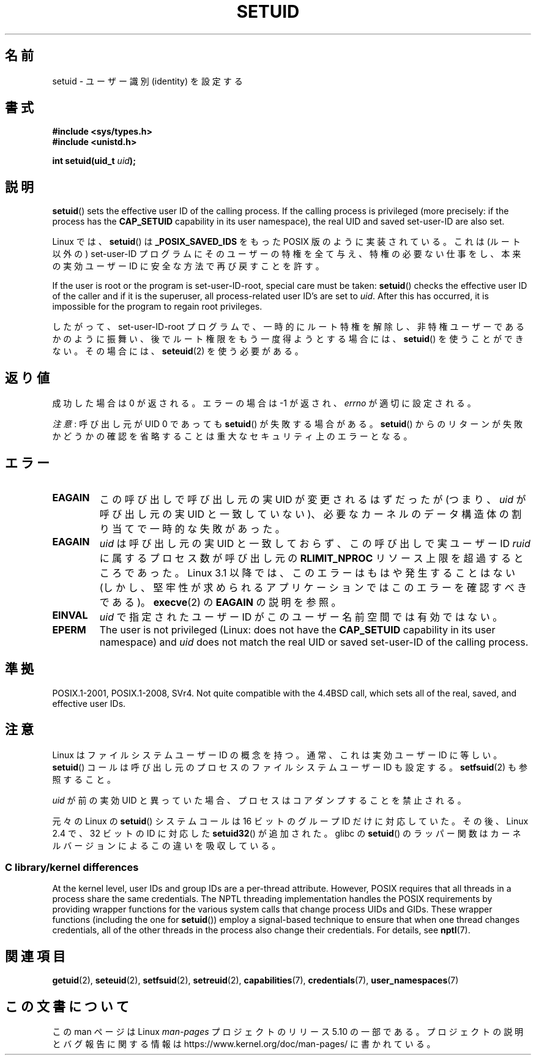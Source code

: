.\" Copyright (C), 1994, Graeme W. Wilford (Wilf).
.\" and Copyright (C) 2010, 2014, 2015, Michael Kerrisk <mtk.manpages@gmail.com>
.\"
.\" %%%LICENSE_START(VERBATIM)
.\" Permission is granted to make and distribute verbatim copies of this
.\" manual provided the copyright notice and this permission notice are
.\" preserved on all copies.
.\"
.\" Permission is granted to copy and distribute modified versions of this
.\" manual under the conditions for verbatim copying, provided that the
.\" entire resulting derived work is distributed under the terms of a
.\" permission notice identical to this one.
.\"
.\" Since the Linux kernel and libraries are constantly changing, this
.\" manual page may be incorrect or out-of-date.  The author(s) assume no
.\" responsibility for errors or omissions, or for damages resulting from
.\" the use of the information contained herein.  The author(s) may not
.\" have taken the same level of care in the production of this manual,
.\" which is licensed free of charge, as they might when working
.\" professionally.
.\"
.\" Formatted or processed versions of this manual, if unaccompanied by
.\" the source, must acknowledge the copyright and authors of this work.
.\" %%%LICENSE_END
.\"
.\" Fri Jul 29th 12:56:44 BST 1994  Wilf. <G.Wilford@ee.surrey.ac.uk>
.\" Changes inspired by patch from Richard Kettlewell
.\"   <richard@greenend.org.uk>, aeb 970616.
.\" Modified, 27 May 2004, Michael Kerrisk <mtk.manpages@gmail.com>
.\"     Added notes on capability requirements
.\"*******************************************************************
.\"
.\" This file was generated with po4a. Translate the source file.
.\"
.\"*******************************************************************
.\"
.\" Japanese Version Copyright (c) 1997 HANATAKA Shinya
.\"         all rights reserved.
.\" Translated Sat Mar  1 16:32:11 JST 1997
.\"         by HANATAKA Shinya <hanataka@abyss.rim.or.jp>
.\" Modified Sun Sep 28 20:26:49 JST 1997
.\"         by HANATAKA Shinya <hanataka@abyss.rim.or.jp>
.\" Updated & Modified Sat May 22 18:21:45 JST 2004
.\"         by Yuichi SATO <ysato444@yahoo.co.jp>
.\" Updated & Modified Wed Jan  5 00:51:28 JST 2005 by Yuichi SATO
.\" Updated 2010-04-10, Akihiro MOTOKI <amotoki@dd.iij4u.or.jp>, LDP v3.24
.\" Updated 2012-04-30, Akihiro MOTOKI <amotoki@gmail.com>
.\"
.TH SETUID 2 2019\-03\-06 Linux "Linux Programmer's Manual"
.SH 名前
setuid \- ユーザー識別 (identity) を設定する
.SH 書式
\fB#include <sys/types.h>\fP
.br
\fB#include <unistd.h>\fP
.PP
\fBint setuid(uid_t \fP\fIuid\fP\fB);\fP
.SH 説明
\fBsetuid\fP()  sets the effective user ID of the calling process.  If the
calling process is privileged (more precisely: if the process has the
\fBCAP_SETUID\fP capability in its user namespace), the real UID and saved
set\-user\-ID are also set.
.PP
Linux では、 \fBsetuid\fP()  は \fB_POSIX_SAVED_IDS\fP をもった POSIX 版のように実装されている。 これは
(ルート以外の) set\-user\-ID プログラムにそのユーザーの特権を 全て与え、特権の必要ない仕事をし、本来の実効ユーザー ID に
安全な方法で再び戻すことを許す。
.PP
If the user is root or the program is set\-user\-ID\-root, special care must be
taken: \fBsetuid\fP()  checks the effective user ID of the caller and if it is
the superuser, all process\-related user ID's are set to \fIuid\fP.  After this
has occurred, it is impossible for the program to regain root privileges.
.PP
したがって、set\-user\-ID\-root プログラムで、一時的にルート特権を解除し、
非特権ユーザーであるかのように振舞い、後でルート権限をもう一度得ようと する場合には、 \fBsetuid\fP()  を使うことができない。その場合には、
\fBseteuid\fP(2)  を使う必要がある。
.SH 返り値
成功した場合は 0 が返される。エラーの場合は \-1 が返され、 \fIerrno\fP が適切に設定される。
.PP
\fI注意\fP: 呼び出し元が UID 0 であっても \fBsetuid\fP() が失敗する場合がある。 \fBsetuid\fP()
からのリターンが失敗かどうかの確認を省略することは重大なセキュリティ上のエラーとなる。
.SH エラー
.TP 
\fBEAGAIN\fP
この呼び出しで呼び出し元の実 UID が変更されるはずだったが (つまり、 \fIuid\fP が呼び出し元の実 UID と一致していない)、
必要なカーネルのデータ構造体の割り当てで一時的な失敗があった。
.TP 
\fBEAGAIN\fP
\fIuid\fP は呼び出し元の実 UID と一致しておらず、 この呼び出しで実ユーザー ID \fIruid\fP に属するプロセス数が呼び出し元の
\fBRLIMIT_NPROC\fP リソース上限を超過するところであった。 Linux 3.1 以降では、このエラーはもはや発生することはない
(しかし、堅牢性が求められるアプリケーションではこのエラーを確認すべきである)。 \fBexecve\fP(2) の \fBEAGAIN\fP の説明を参照。
.TP 
\fBEINVAL\fP
\fIuid\fP で指定されたユーザー ID がこのユーザー名前空間では有効ではない。
.TP 
\fBEPERM\fP
The user is not privileged (Linux: does not have the \fBCAP_SETUID\fP
capability in its user namespace) and \fIuid\fP does not match the real UID or
saved set\-user\-ID of the calling process.
.SH 準拠
.\" SVr4 documents an additional EINVAL error condition.
POSIX.1\-2001, POSIX.1\-2008, SVr4.  Not quite compatible with the 4.4BSD
call, which sets all of the real, saved, and effective user IDs.
.SH 注意
Linux はファイルシステムユーザー ID の概念を持つ。
通常、これは実効ユーザー ID に等しい。
\fBsetuid\fP()  コールは呼び出し元のプロセスの
ファイルシステムユーザー ID も設定する。
\fBsetfsuid\fP(2) も参照すること。
.PP
\fIuid\fP が前の実効 UID と異っていた場合、
プロセスはコアダンプすることを禁止される。
.PP
.\"
元々の Linux の \fBsetuid\fP() システムコールは
16 ビットのグループ ID だけに対応していた。
その後、Linux 2.4 で、32 ビットの ID に対応した
\fBsetuid32\fP() が追加された。
glibc の \fBsetuid\fP() のラッパー関数は
カーネルバージョンによるこの違いを吸収している。
.SS "C library/kernel differences"
At the kernel level, user IDs and group IDs are a per\-thread attribute.
However, POSIX requires that all threads in a process share the same
credentials.  The NPTL threading implementation handles the POSIX
requirements by providing wrapper functions for the various system calls
that change process UIDs and GIDs.  These wrapper functions (including the
one for \fBsetuid\fP())  employ a signal\-based technique to ensure that when
one thread changes credentials, all of the other threads in the process also
change their credentials.  For details, see \fBnptl\fP(7).
.SH 関連項目
\fBgetuid\fP(2), \fBseteuid\fP(2), \fBsetfsuid\fP(2), \fBsetreuid\fP(2),
\fBcapabilities\fP(7), \fBcredentials\fP(7), \fBuser_namespaces\fP(7)
.SH この文書について
この man ページは Linux \fIman\-pages\fP プロジェクトのリリース 5.10 の一部である。プロジェクトの説明とバグ報告に関する情報は
\%https://www.kernel.org/doc/man\-pages/ に書かれている。
